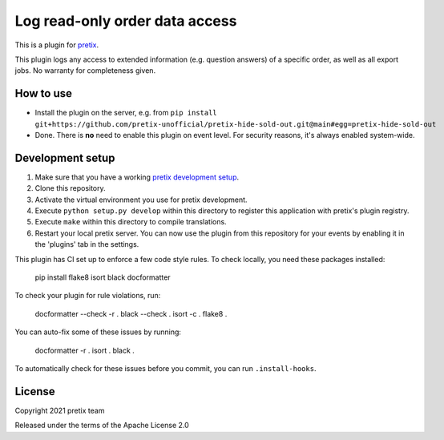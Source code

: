 Log read-only order data access
===============================

This is a plugin for `pretix`_. 

This plugin logs any access to extended information (e.g. question answers) of a specific order, as well as all export jobs. No warranty for completeness given.

How to use
----------

- Install the plugin on the server, e.g. from ``pip install git+https://github.com/pretix-unofficial/pretix-hide-sold-out.git@main#egg=pretix-hide-sold-out``

- Done. There is **no** need to enable this plugin on event level. For security reasons, it's always enabled system-wide.

Development setup
-----------------

1. Make sure that you have a working `pretix development setup`_.

2. Clone this repository.

3. Activate the virtual environment you use for pretix development.

4. Execute ``python setup.py develop`` within this directory to register this application with pretix's plugin registry.

5. Execute ``make`` within this directory to compile translations.

6. Restart your local pretix server. You can now use the plugin from this repository for your events by enabling it in
   the 'plugins' tab in the settings.

This plugin has CI set up to enforce a few code style rules. To check locally, you need these packages installed:

    pip install flake8 isort black docformatter

To check your plugin for rule violations, run:

    docformatter --check -r .
    black --check .
    isort -c .
    flake8 .

You can auto-fix some of these issues by running:

    docformatter -r .
    isort .
    black .

To automatically check for these issues before you commit, you can run ``.install-hooks``.


License
-------


Copyright 2021 pretix team

Released under the terms of the Apache License 2.0



.. _pretix: https://github.com/pretix/pretix
.. _pretix development setup: https://docs.pretix.eu/en/latest/development/setup.html

